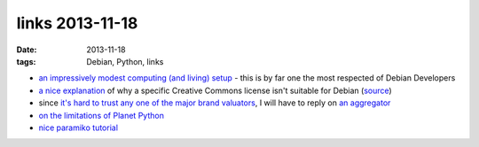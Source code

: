 links 2013-11-18
================

:date: 2013-11-18
:tags: Debian, Python, links



* `an impressively modest computing (and living) setup`__ - this is by
  far one the most respected of Debian Developers

* `a nice explanation`__ of why a specific Creative Commons license
  isn't suitable for Debian (source__)

* since `it's hard to trust any one of the major brand valuators`__, I
  will have to reply on `an aggregator`__

* `on the limitations of Planet Python`__

* `nice paramiko tutorial`__


__ http://joey.hess.usesthis.com
__ http://bugs.debian.org/cgi-bin/bugreport.cgi?msg=66;att=0;bug=718323
__ http://bugs.debian.org/718323
__ http://www.etla.fi/en/columns/worth-brand
__ http://www.rankingthebrands.com
__ http://rhodesmill.org/brandon/2012/reading-planet-python
__ http://jessenoller.com/blog/2009/02/05/ssh-programming-with-paramiko-completely-different
